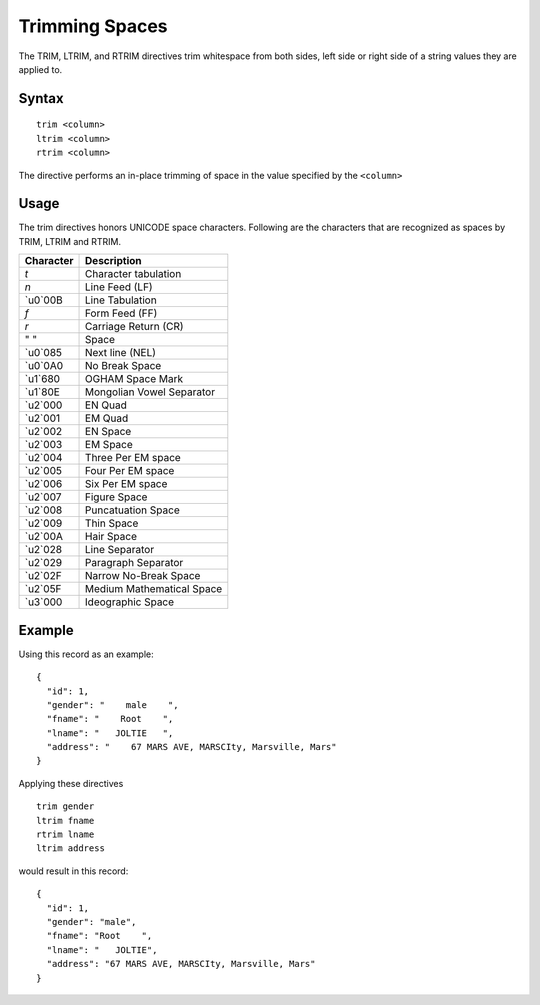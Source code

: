 .. meta::
    :author: Cask Data, Inc.
    :copyright: Copyright © 2014-2017 Cask Data, Inc.

===============
Trimming Spaces
===============

The TRIM, LTRIM, and RTRIM directives trim whitespace from both sides,
left side or right side of a string values they are applied to.

Syntax
------

::

    trim <column>
    ltrim <column>
    rtrim <column>

The directive performs an in-place trimming of space in the value
specified by the ``<column>``

Usage
-----

The trim directives honors UNICODE space characters. Following are the
characters that are recognized as spaces by TRIM, LTRIM and RTRIM.

+-----------------------+-----------------------------+
| Character             | Description                 |
+=======================+=============================+
| `\t`                  | Character tabulation        |
+-----------------------+-----------------------------+
| `\n`                  | Line Feed (LF)              |
+-----------------------+-----------------------------+
| `\u0`00B              | Line Tabulation             |
+-----------------------+-----------------------------+
| `\f`                  | Form Feed (FF)              |
+-----------------------+-----------------------------+
| `\r`                  | Carriage Return (CR)        |
+-----------------------+-----------------------------+
| " "                   | Space                       |
+-----------------------+-----------------------------+
| `\u0`085              | Next line (NEL)             |
+-----------------------+-----------------------------+
| `\u0`0A0              | No Break Space              |
+-----------------------+-----------------------------+
| `\u1`680              | OGHAM Space Mark            |
+-----------------------+-----------------------------+
| `\u1`80E              | Mongolian Vowel Separator   |
+-----------------------+-----------------------------+
| `\u2`000              | EN Quad                     |
+-----------------------+-----------------------------+
| `\u2`001              | EM Quad                     |
+-----------------------+-----------------------------+
| `\u2`002              | EN Space                    |
+-----------------------+-----------------------------+
| `\u2`003              | EM Space                    |
+-----------------------+-----------------------------+
| `\u2`004              | Three Per EM space          |
+-----------------------+-----------------------------+
| `\u2`005              | Four Per EM space           |
+-----------------------+-----------------------------+
| `\u2`006              | Six Per EM space            |
+-----------------------+-----------------------------+
| `\u2`007              | Figure Space                |
+-----------------------+-----------------------------+
| `\u2`008              | Puncatuation Space          |
+-----------------------+-----------------------------+
| `\u2`009              | Thin Space                  |
+-----------------------+-----------------------------+
| `\u2`00A              | Hair Space                  |
+-----------------------+-----------------------------+
| `\u2`028              | Line Separator              |
+-----------------------+-----------------------------+
| `\u2`029              | Paragraph Separator         |
+-----------------------+-----------------------------+
| `\u2`02F              | Narrow No-Break Space       |
+-----------------------+-----------------------------+
| `\u2`05F              | Medium Mathematical Space   |
+-----------------------+-----------------------------+
| `\u3`000              | Ideographic Space           |
+-----------------------+-----------------------------+

Example
-------

Using this record as an example:

::

    {
      "id": 1,
      "gender": "    male    ",
      "fname": "    Root    ",
      "lname": "   JOLTIE   ",
      "address": "    67 MARS AVE, MARSCIty, Marsville, Mars"
    }

Applying these directives

::

    trim gender
    ltrim fname
    rtrim lname
    ltrim address

would result in this record:

::

    {
      "id": 1,
      "gender": "male",
      "fname": "Root    ",
      "lname": "   JOLTIE",
      "address": "67 MARS AVE, MARSCIty, Marsville, Mars"
    }
